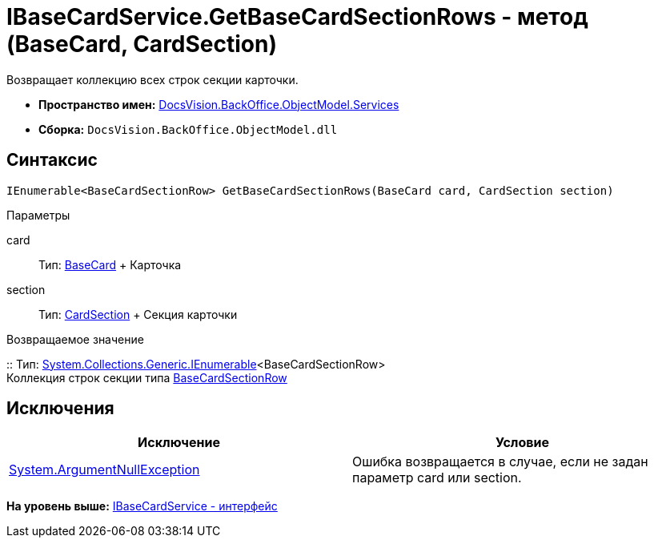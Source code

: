 = IBaseCardService.GetBaseCardSectionRows - метод (BaseCard, CardSection)

Возвращает коллекцию всех строк секции карточки.

* [.keyword]*Пространство имен:* xref:Services_NS.adoc[DocsVision.BackOffice.ObjectModel.Services]
* [.keyword]*Сборка:* [.ph .filepath]`DocsVision.BackOffice.ObjectModel.dll`

== Синтаксис

[source,pre,codeblock,language-csharp]
----
IEnumerable<BaseCardSectionRow> GetBaseCardSectionRows(BaseCard card, CardSection section)
----

Параметры

card::
  Тип: xref:../BaseCard_CL.adoc[BaseCard]
  +
  Карточка
section::
  Тип: xref:../../../Platform/Data/Metadata/CardModel/CardSection_CL.adoc[CardSection]
  +
  Секция карточки

Возвращаемое значение

::
  Тип: http://msdn.microsoft.com/ru-ru/library/9eekhta0.aspx[System.Collections.Generic.IEnumerable]<BaseCardSectionRow>
  +
  Коллекция строк секции типа xref:../BaseCardSectionRow_CL.adoc[BaseCardSectionRow]

== Исключения

[cols=",",options="header",]
|===
|Исключение |Условие
|http://msdn.microsoft.com/ru-ru/library/system.argumentnullexception.aspx[System.ArgumentNullException] |Ошибка возвращается в случае, если не задан параметр card или section.
|===

*На уровень выше:* xref:../../../../../api/DocsVision/BackOffice/ObjectModel/Services/IBaseCardService_IN.adoc[IBaseCardService - интерфейс]
